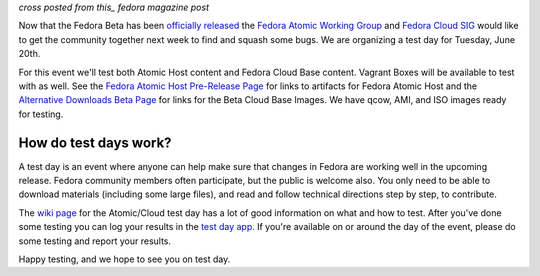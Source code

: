 
.. F26 Atomic/Cloud Test Day June 20th!
.. ====================================

*cross posted from this_ fedora magazine post*

.. _this: http://fedoramagazine.org/f23-cloud-base-test-day-september-8th/

Now that the Fedora Beta has been `officially released`_ the 
`Fedora Atomic Working Group`_ and `Fedora Cloud SIG`_ would like to get the
community together next week to find and squash some bugs. We are
organizing a test day for Tuesday, June 20th.

.. _officially released: https://fedoramagazine.org/announcing-the-release-of-fedora-26-beta/
.. _Fedora Atomic Working Group: https://fedoraproject.org/wiki/Atomic_WG
.. _Fedora Cloud SIG: https://fedoraproject.org/wiki/Cloud_SIG

For this event we'll test both Atomic Host content and
Fedora Cloud Base content. Vagrant Boxes will be available to
test with as well. See the `Fedora Atomic Host Pre-Release Page`_ for links
to artifacts for Fedora Atomic Host and the `Alternative Downloads Beta Page`_
for links for the Beta Cloud Base Images. We have qcow, AMI, and ISO images
ready for testing.

.. _Fedora Atomic Host Pre-Release Page: https://getfedora.org/en/atomic/prerelease/
.. _Alternative Downloads Beta Page: https://alt.fedoraproject.org/prerelease/index.html

How do test days work?
----------------------

A test day is an event where anyone can help make sure that changes 
in Fedora are working well in the upcoming release. Fedora community
members often participate, but the public is welcome also. You only
need to be able to download materials (including some large files),
and read and follow technical directions step by step, to contribute.

The `wiki page`_ for the Atomic/Cloud test day has a lot of good information on 
what and how to test. After you've done some testing you can log your results in 
the `test day app`_. If you're available on or around the day of the event,
please do some testing and report your results.

.. _wiki page: https://fedoraproject.org/wiki/Test_Day:2017-06-20_Cloud-Atomic_Testday
.. _test day app: http://testdays.fedorainfracloud.org/events/22

Happy testing, and we hope to see you on test day. 
